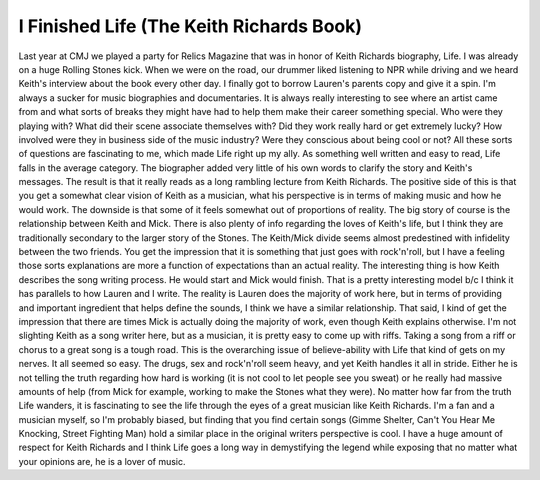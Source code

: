 I Finished Life (The Keith Richards Book)
#########################################

Last year at CMJ we played a party for Relics Magazine that was in honor
of Keith Richards biography, Life. I was already on a huge Rolling
Stones kick. When we were on the road, our drummer liked listening to
NPR while driving and we heard Keith's interview about the book every
other day. I finally got to borrow Lauren's parents copy and give it a
spin.
I'm always a sucker for music biographies and documentaries. It is
always really interesting to see where an artist came from and what
sorts of breaks they might have had to help them make their career
something special. Who were they playing with? What did their scene
associate themselves with? Did they work really hard or get extremely
lucky? How involved were they in business side of the music industry?
Were they conscious about being cool or not? All these sorts of
questions are fascinating to me, which made Life right up my ally.
As something well written and easy to read, Life falls in the average
category. The biographer added very little of his own words to clarify
the story and Keith's messages. The result is that it really reads as a
long rambling lecture from Keith Richards. The positive side of this is
that you get a somewhat clear vision of Keith as a musician, what his
perspective is in terms of making music and how he would work. The
downside is that some of it feels somewhat out of proportions of
reality.
The big story of course is the relationship between Keith and Mick.
There is also plenty of info regarding the loves of Keith's life, but I
think they are traditionally secondary to the larger story of the
Stones. The Keith/Mick divide seems almost predestined with infidelity
between the two friends. You get the impression that it is something
that just goes with rock'n'roll, but I have a feeling those sorts
explanations are more a function of expectations than an actual reality.
The interesting thing is how Keith describes the song writing process.
He would start and Mick would finish. That is a pretty interesting model
b/c I think it has parallels to how Lauren and I write. The reality is
Lauren does the majority of work here, but in terms of providing and
important ingredient that helps define the sounds, I think we have a
similar relationship. That said, I kind of get the impression that there
are times Mick is actually doing the majority of work, even though Keith
explains otherwise. I'm not slighting Keith as a song writer here, but
as a musician, it is pretty easy to come up with riffs. Taking a song
from a riff or chorus to a great song is a tough road.
This is the overarching issue of believe-ability with Life that kind of
gets on my nerves. It all seemed so easy. The drugs, sex and rock'n'roll
seem heavy, and yet Keith handles it all in stride. Either he is not
telling the truth regarding how hard is working (it is not cool to let
people see you sweat) or he really had massive amounts of help (from
Mick for example, working to make the Stones what they were). No matter
how far from the truth Life wanders, it is fascinating to see the life
through the eyes of a great musician like Keith Richards. I'm a fan and
a musician myself, so I'm probably biased, but finding that you find
certain songs (Gimme Shelter, Can't You Hear Me Knocking, Street
Fighting Man) hold a similar place in the original writers perspective
is cool. I have a huge amount of respect for Keith Richards and I think
Life goes a long way in demystifying the legend while exposing that no
matter what your opinions are, he is a lover of music.


.. author:: default
.. categories:: music
.. tags:: music
.. comments::
